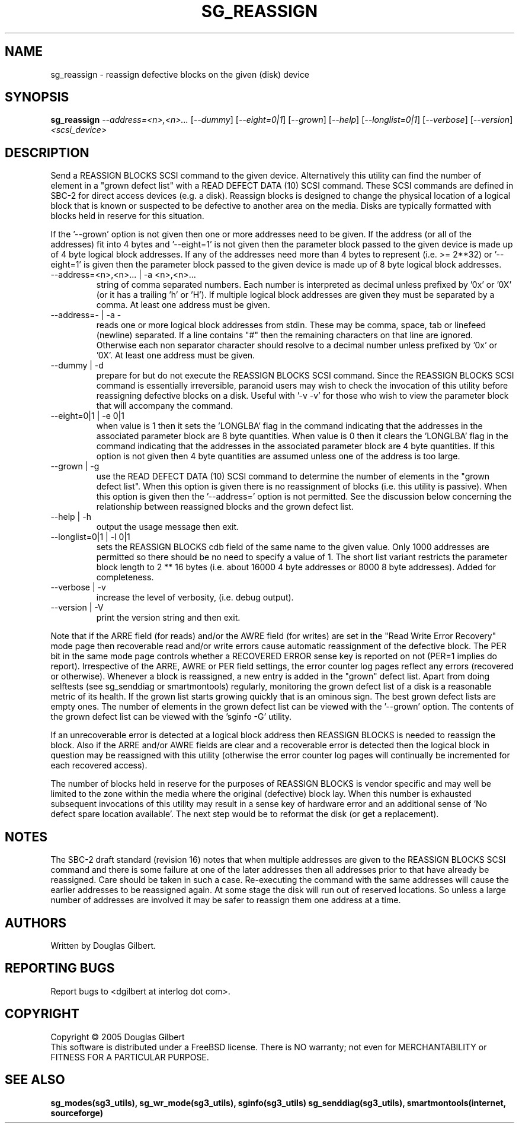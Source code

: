 .TH SG_REASSIGN "8" "August 2005" "sg3_utils-1.16" SG3_UTILS
.SH NAME
sg_reassign \- reassign defective blocks on the given (disk) device
.SH SYNOPSIS
.B sg_reassign
\fI--address=<n>,<n>...\fR [\fI--dummy\fR] [\fI--eight=0|1\fR]
[\fI--grown\fR] [\fI--help\fR] [\fI--longlist=0|1\fR] [\fI--verbose\fR]
[\fI--version\fR] \fI<scsi_device>\fR
.SH DESCRIPTION
.\" Add any additional description here
.PP
Send a REASSIGN BLOCKS SCSI command to the given device. Alternatively
this utility can find the number of element in a "grown defect list"
with a READ DEFECT DATA (10) SCSI command. These SCSI commands are
defined in SBC-2 for direct access devices (e.g. a disk). Reassign
blocks is designed to change the physical location of a logical block
that is known or suspected to be defective to another area on the
media. Disks are typically formatted with blocks held in reserve
for this situation. 
.PP
If the '--grown' option is not given then one
or more addresses need to be given. If the address (or all of
the addresses) fit into 4 bytes and '--eight=1' is not given then
the parameter block passed to the given device is made up of
4 byte logical block addresses. If any of the addresses need
more than 4 bytes to represent (i.e. >= 2**32) or '--eight=1' is given
then the parameter block passed to the given device is made up of
8 byte logical block addresses.
.TP
--address=<n>,<n>... | -a <n>,<n>...
string of comma separated numbers. Each number is interpreted as decimal
unless prefixed by '0x' or '0X' (or it has a trailing 'h' or 'H'). If
multiple logical block addresses are given they must be separated by a
comma. At least one address must be given.
.TP
--address=- | -a -
reads one or more logical block addresses from stdin. These may be comma,
space, tab or linefeed (newline) separated. If a line contains "#" then
the remaining characters on that line are ignored. Otherwise each non
separator character should resolve to a decimal number unless prefixed
by '0x' or '0X'. At least one address must be given.
.TP
--dummy | -d
prepare for but do not execute the REASSIGN BLOCKS SCSI command. Since
the REASSIGN BLOCKS SCSI command is essentially irreversible, paranoid
users may wish to check the invocation of this utility before reassigning
defective blocks on a disk. Useful with '-v -v' for those who wish to
view the parameter block that will accompany the command.
.TP
--eight=0|1 | -e 0|1
when value is 1 then it sets the 'LONGLBA' flag in the command indicating
that the addresses in the associated parameter block are 8 byte quantities.
When value is 0 then it clears the 'LONGLBA' flag in the command indicating
that the addresses in the associated parameter block are 4 byte quantities.
If this option is not given then 4 byte quantities are assumed unless one
of the address is too large. 
.TP
--grown | -g
use the READ DEFECT DATA (10) SCSI command to determine the number of
elements in the "grown defect list". When this option is given there
is no reassignment of blocks (i.e. this utility is passive). When this
option is given then the '--address=' option is not permitted. See
the discussion below concerning the relationship between reassigned blocks
and the grown defect list.
.TP
--help | -h
output the usage message then exit.
.TP
--longlist=0|1 | -l 0|1
sets the REASSIGN BLOCKS cdb field of the same name to the given value.
Only 1000 addresses are permitted so there should be no need to specify
a value of 1. The short list variant restricts the parameter block
length to 2 ** 16 bytes (i.e. about 16000 4 byte addresses or 8000
8 byte addresses). Added for completeness.
.TP
--verbose | -v
increase the level of verbosity, (i.e. debug output).
.TP
--version | -V
print the version string and then exit.
.PP
Note that if the ARRE field (for reads) and/or the AWRE field (for
writes) are set in the "Read Write Error Recovery" mode page then
recoverable read and/or write errors cause automatic reassignment
of the defective block. The PER bit in the same mode page controls
whether a RECOVERED ERROR sense key is reported on not (PER=1 implies
do report). Irrespective of the ARRE, AWRE or PER field settings,
the error counter log pages reflect any errors (recovered or otherwise). 
Whenever a block is reassigned, a new entry is added in the "grown"
defect list. Apart from doing selftests (see sg_senddiag or
smartmontools) regularly, monitoring the grown defect list of a disk is
a reasonable metric of its health. If the grown list starts growing
quickly that is an ominous sign. The best grown defect lists are empty
ones. The number of elements in the grown defect list can be viewed with
the '--grown' option. The contents of the grown defect list can be
viewed with the 'sginfo -G' utility.
.PP
If an unrecoverable error is detected at a logical block address then
REASSIGN BLOCKS is needed to reassign the block. Also if the ARRE and/or
AWRE fields are clear and a recoverable error is detected then the
logical block in question may be reassigned with this utility (otherwise
the error counter log pages will continually be incremented for each
recovered access).
.PP
The number of blocks held in reserve for the purposes of REASSIGN
BLOCKS is vendor specific and may well be limited to the zone within
the media where the original (defective) block lay. When this number
is exhausted subsequent invocations of this utility may result in
a sense key of hardware error and an additional sense of 'No defect
spare location available'. The next step would be to reformat the
disk (or get a replacement).
.SH NOTES
The SBC-2 draft standard (revision 16) notes that when multiple addresses
are given to the REASSIGN BLOCKS SCSI command and there is some failure
at one of the later addresses then all addresses prior to that have already
be reassigned. Care should be taken in such a case. Re-executing the command
with the same addresses will cause the earlier addresses to be reassigned
again. At some stage the disk will run out of reserved locations.
So unless a large number of addresses are involved it may be safer to
reassign them one address at a time.
.SH AUTHORS
Written by Douglas Gilbert.
.SH "REPORTING BUGS"
Report bugs to <dgilbert at interlog dot com>.
.SH COPYRIGHT
Copyright \(co 2005 Douglas Gilbert
.br
This software is distributed under a FreeBSD license. There is NO
warranty; not even for MERCHANTABILITY or FITNESS FOR A PARTICULAR PURPOSE.
.SH "SEE ALSO"
.B sg_modes(sg3_utils), sg_wr_mode(sg3_utils), sginfo(sg3_utils)
.B sg_senddiag(sg3_utils), smartmontools(internet, sourceforge)
